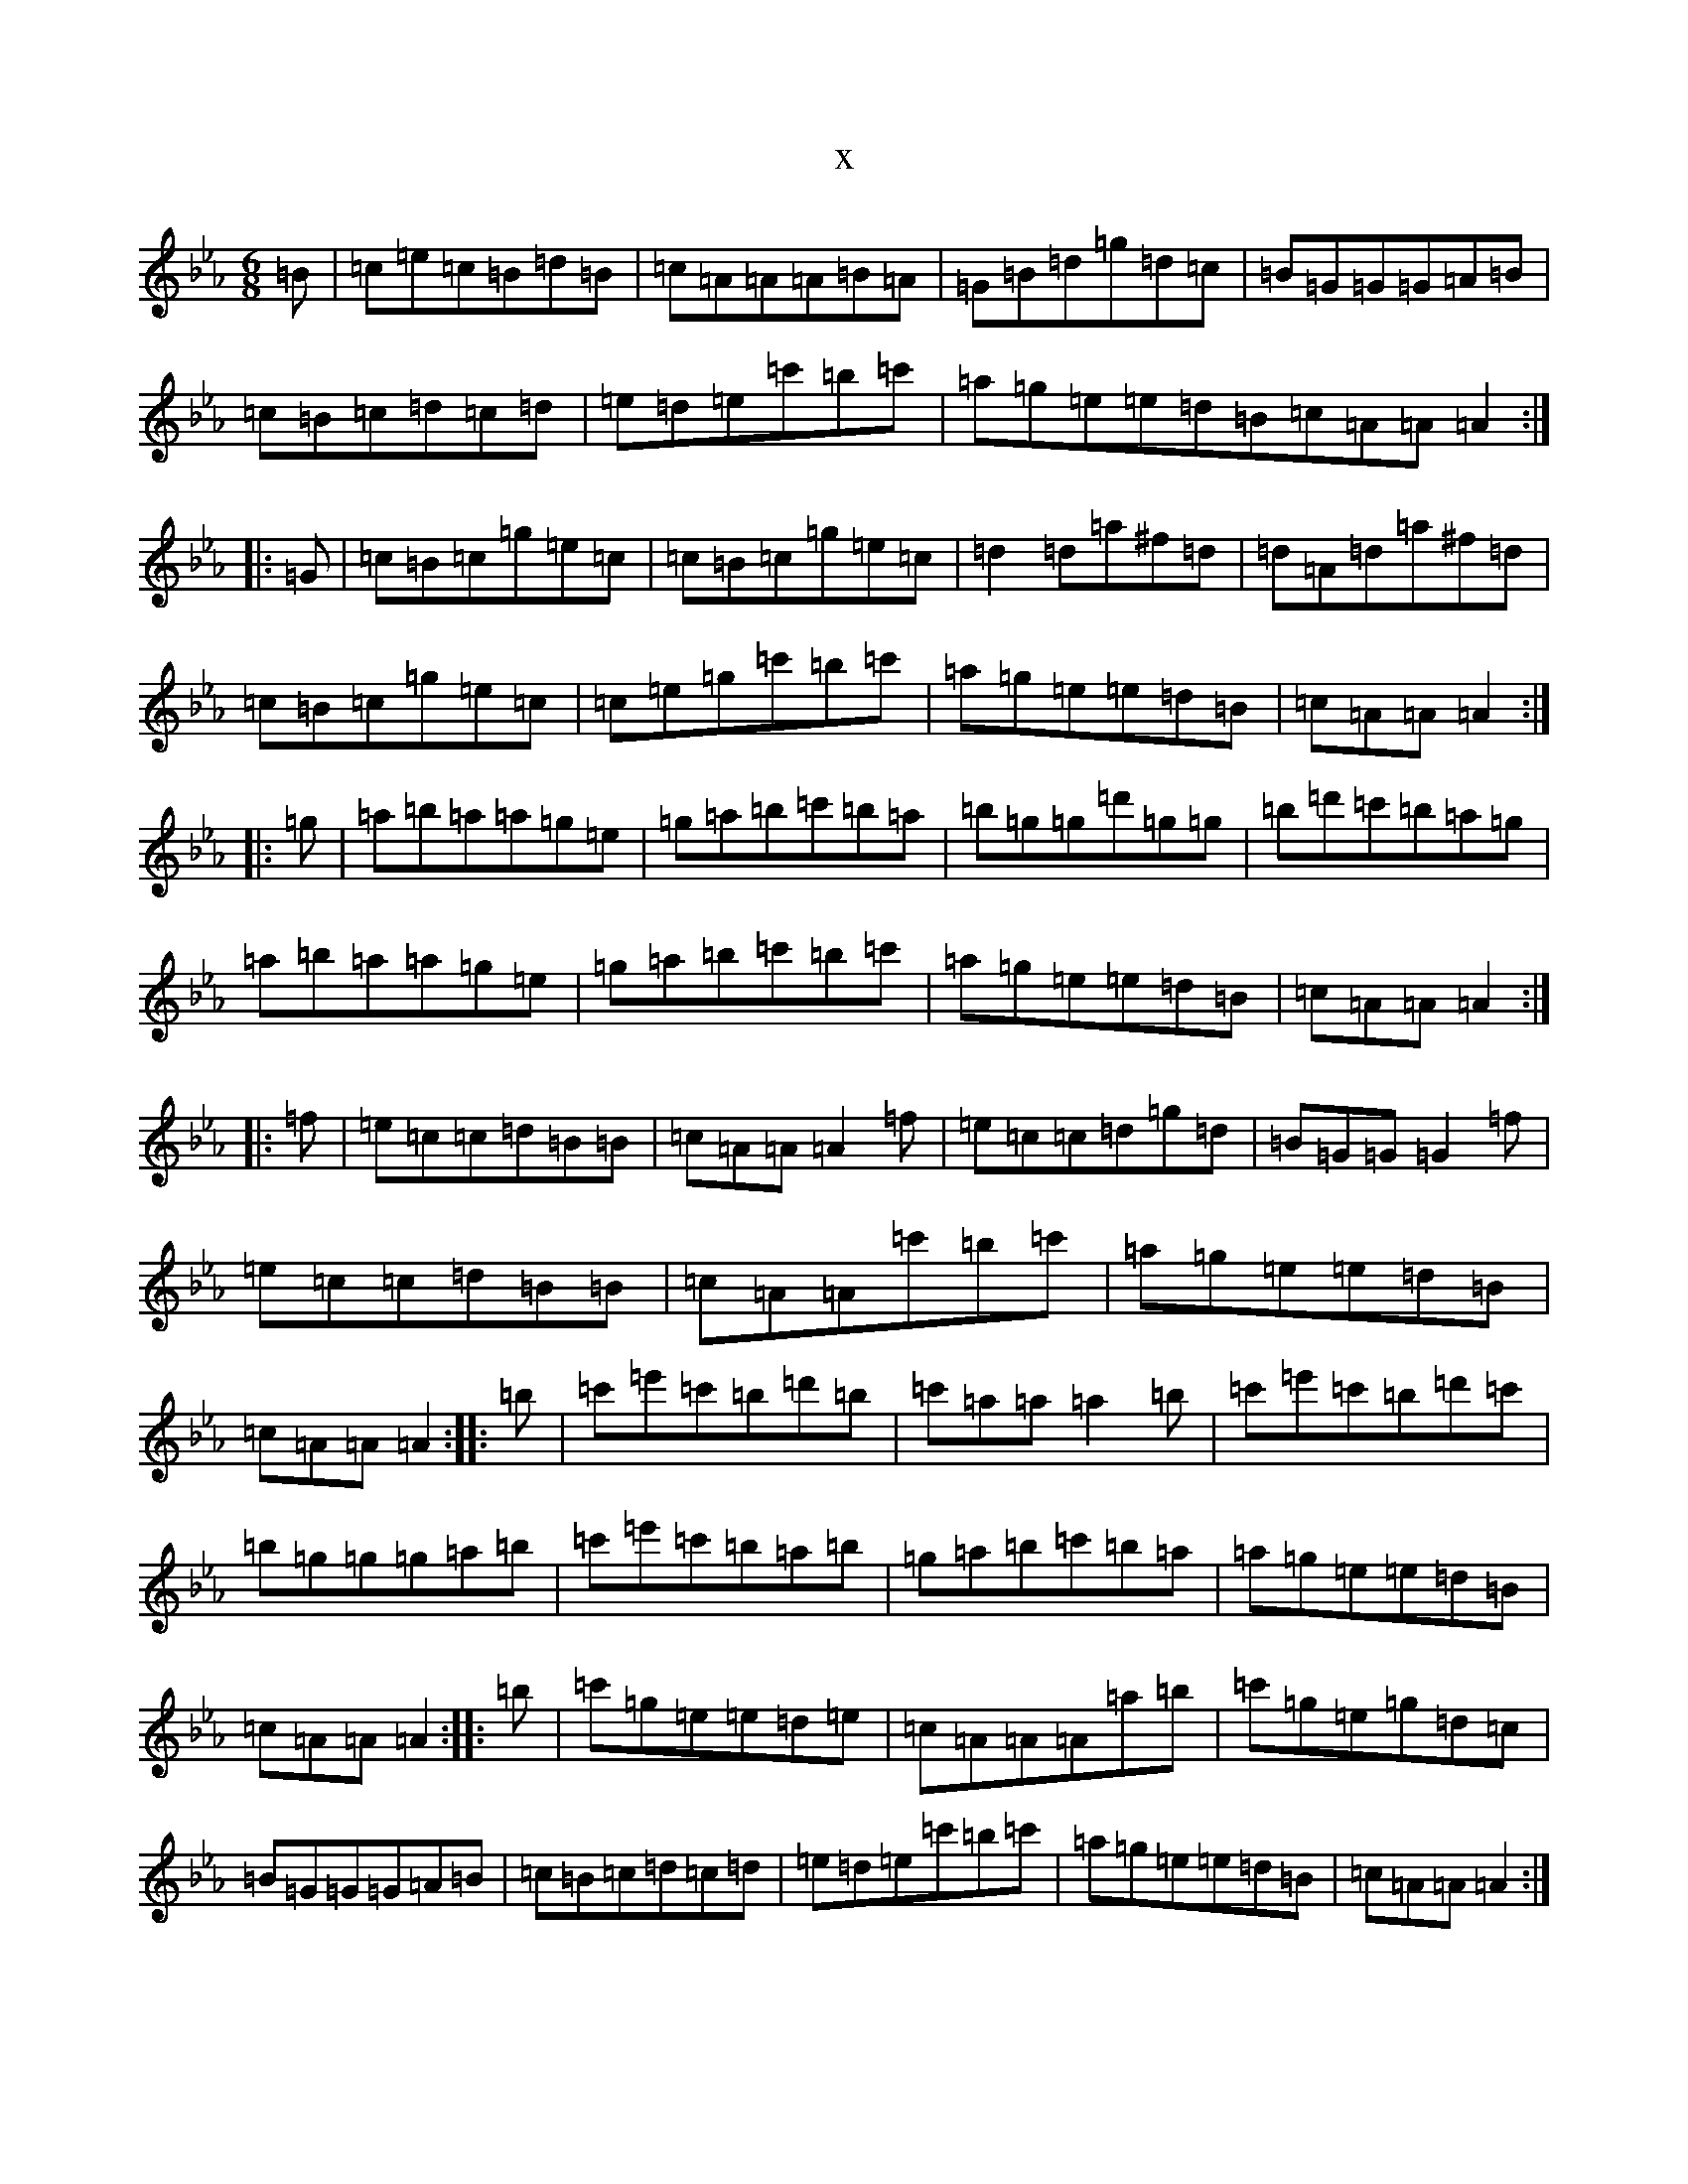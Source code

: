 X:15934
T:x
L:1/8
M:6/8
K: C minor
=B|=c=e=c=B=d=B|=c=A=A=A=B=A|=G=B=d=g=d=c|=B=G=G=G=A=B|=c=B=c=d=c=d|=e=d=e=c'=b=c'|=a=g=e=e=d=B=c=A=A=A2:||:=G|=c=B=c=g=e=c|=c=B=c=g=e=c|=d2=d=a^f=d|=d=A=d=a^f=d|=c=B=c=g=e=c|=c=e=g=c'=b=c'|=a=g=e=e=d=B|=c=A=A=A2:||:=g|=a=b=a=a=g=e|=g=a=b=c'=b=a|=b=g=g=d'=g=g|=b=d'=c'=b=a=g|=a=b=a=a=g=e|=g=a=b=c'=b=c'|=a=g=e=e=d=B|=c=A=A=A2:||:=f|=e=c=c=d=B=B|=c=A=A=A2=f|=e=c=c=d=g=d|=B=G=G=G2=f|=e=c=c=d=B=B|=c=A=A=c'=b=c'|=a=g=e=e=d=B|=c=A=A=A2:||:=b|=c'=e'=c'=b=d'=b|=c'=a=a=a2=b|=c'=e'=c'=b=d'=c'|=b=g=g=g=a=b|=c'=e'=c'=b=a=b|=g=a=b=c'=b=a|=a=g=e=e=d=B|=c=A=A=A2:||:=b|=c'=g=e=e=d=e|=c=A=A=A=a=b|=c'=g=e=g=d=c|=B=G=G=G=A=B|=c=B=c=d=c=d|=e=d=e=c'=b=c'|=a=g=e=e=d=B|=c=A=A=A2:|